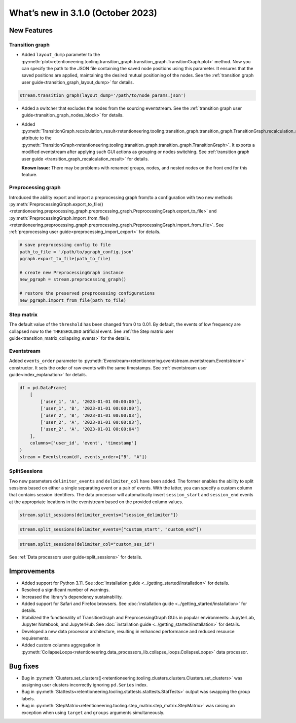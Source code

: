 What’s new in 3.1.0 (October 2023)
====================================

New Features
------------

Transition graph
~~~~~~~~~~~~~~~~

- Added ``layout_dump`` parameter to the :py:meth:`plot<retentioneering.tooling.transition_graph.transition_graph.TransitionGraph.plot>` method. Now you can specify the path to the JSON file containing the saved node positions using this parameter. It ensures that the saved positions are applied, maintaining the desired mutual positioning of the nodes. See the :ref:`transition graph user guide<transition_graph_layout_dump>` for details.

.. code-block:: python

    stream.transition_graph(layout_dump='/path/to/node_params.json')

- Added a switcher that excludes the nodes from the sourcing eventstream. See the :ref:`transition graph user guide<transition_graph_nodes_block>` for details.

- Added :py:meth:`TransitionGraph.recalculation_result<retentioneering.tooling.transition_graph.transition_graph.TransitionGraph.recalculation_result>` attribute to the :py:meth:`TransitionGraph<retentioneering.tooling.transition_graph.transition_graph.TransitionGraph>`. It exports a modified eventstream after applying such GUI actions as grouping or nodes switching. See :ref:`transition graph user guide <transition_graph_recalculation_result>` for details.

  **Known issue:** There may be problems with renamed groups, nodes, and nested nodes on the front end for this feature.

Preprocessing graph
~~~~~~~~~~~~~~~~~~~

Introduced the ability export and import a preprocessing graph from/to a configuration with two new methods :py:meth:`PreprocessingGraph.export_to_file()<retentioneering.preprocessing_graph.preprocessing_graph.PreprocessingGraph.export_to_file>` and :py:meth:`PreprocessingGraph.import_from_file()<retentioneering.preprocessing_graph.preprocessing_graph.PreprocessingGraph.import_from_file>`. See :ref:`preprocessing user guide<preprocessing_import_export>` for details.

.. code-block:: python

    # save preprocessing config to file
    path_to_file = '/path/to/pgraph_config.json'
    pgraph.export_to_file(path_to_file)

    # create new PreprocessingGraph instance
    new_pgraph = stream.preprocessing_graph()

    # restore the preserved preprocessing configurations
    new_pgraph.import_from_file(path_to_file)

Step matrix
~~~~~~~~~~~

The default value of the ``threshold`` has been changed from 0 to 0.01. By default, the events of low frequency are collapsed now to the ``THRESHOLDED`` artificial event. See :ref:`the Step matrix user guide<transition_matrix_collapsing_events>` for the details.

Eventstream
~~~~~~~~~~~

Added ``events_order`` parameter to :py:meth:`Evenstream<retentioneering.eventstream.eventstream.Eventstream>` constructor. It sets the order of raw events with the same timestamps. See :ref:`eventstream user guide<index_explanation>` for details.

.. code-block:: python

    df = pd.DataFrame(
        [
            ['user_1', 'A', '2023-01-01 00:00:00'],
            ['user_1', 'B', '2023-01-01 00:00:00'],
            ['user_2', 'B', '2023-01-01 00:00:03'],
            ['user_2', 'A', '2023-01-01 00:00:03'],
            ['user_2', 'A', '2023-01-01 00:00:04']
        ],
        columns=['user_id', 'event', 'timestamp']
    )
    stream = Eventstream(df, events_order=["B", "A"])

SplitSessions
~~~~~~~~~~~~~

Two new parameters ``delimiter_events`` and ``delimiter_col`` have been added. The former enables the ability to split sessions based on either a single separating event or a pair of events. With the latter, you can specify a custom column that contains session identifiers. The data processor will automatically insert ``session_start`` and ``session_end`` events at the appropriate locations in the eventstream based on the provided column values.

.. code-block:: python

    stream.split_sessions(delimiter_events=["session_delimiter"])

.. code-block:: python

    stream.split_sessions(delimiter_events=["custom_start", "custom_end"])

.. code-block:: python

    stream.split_sessions(delimiter_col="custom_ses_id")

See :ref:`Data processors user guide<split_sessions>` for details.

Improvements
------------

* Added support for Python 3.11. See :doc:`installation guide <../getting_started/installation>` for details.
* Resolved a significant number of warnings.
* Increased the library's dependency sustainability.
* Added support for Safari and Firefox browsers. See :doc:`installation guide <../getting_started/installation>` for details.
* Stabilized the functionality of TransitionGraph and PreprocessingGraph GUIs in popular environments: JupyterLab, Jupyter Notebook, and JupyterHub. See :doc:`installation guide <../getting_started/installation>` for details.
* Developed a new data processor architecture, resulting in enhanced performance and reduced resource requirements.
* Added custom columns aggregation in :py:meth:`CollapseLoops<retentioneering.data_processors_lib.collapse_loops.CollapseLoops>` data processor.

Bug fixes
---------
* Bug in :py:meth:`Clusters.set_clusters()<retentioneering.tooling.clusters.clusters.Clusters.set_clusters>` was assigning user clusters incorrectly ignoring ``pd.Series`` index.
* Bug in :py:meth:`Stattests<retentioneering.tooling.stattests.stattests.StatTests>` output was swapping the group labels.
* Bug in :py:meth:`StepMatrix<retentioneering.tooling.step_matrix.step_matrix.StepMatrix>` was raising an exception when using ``target`` and ``groups`` arguments simultaneously.
